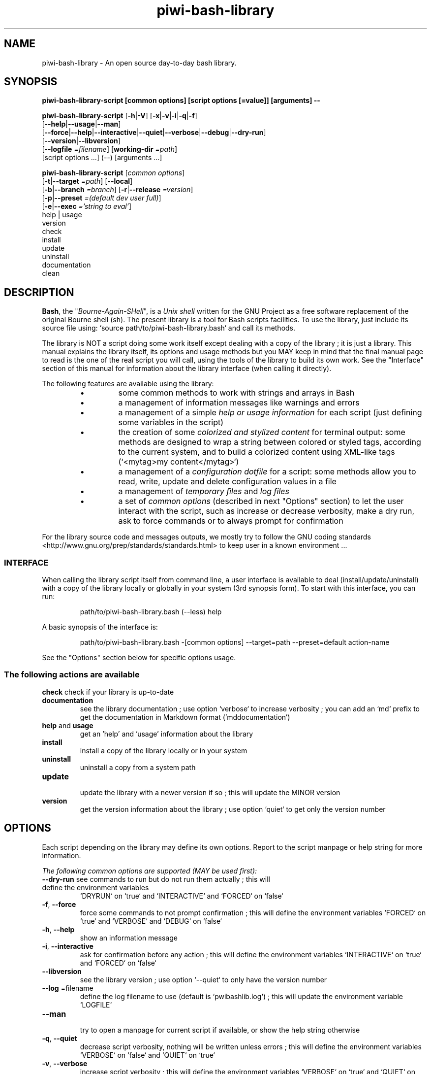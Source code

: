 .\" author: Pierre Cassat
.TH  "piwi-bash-library" "3" "2014-12-21" "Version 0.3.0-dev" "Piwi Bash Library Manual"
.SH NAME
.PP
piwi-bash-library - An open source day-to-day bash library.
.SH SYNOPSIS
.PP
\fBpiwi-bash-library-script [common options] [script options [=value]] [arguments] --\fP
.PP
\fBpiwi-bash-library-script\fP  [\fB-h\fP|\fB-V\fP]  [\fB-x\fP|\fB-v\fP|\fB-i\fP|\fB-q\fP|\fB-f\fP]
    [\fB--help\fP|\fB--usage\fP|\fB--man\fP]
    [\fB--force\fP|\fB--help\fP|\fB--interactive\fP|\fB--quiet\fP|\fB--verbose\fP|\fB--debug\fP|\fB--dry-run\fP]
    [\fB--version\fP|\fB--libversion\fP]
    [\fB--logfile\fP \fI=filename\fP] [\fBworking-dir\fP \fI=path\fP]
        [script options ...]  (--)  [arguments ...]
.PP
\fBpiwi-bash-library-script\fP  [\fIcommon options\fP] 
    [\fB-t\fP|\fB--target\fP \fI=path\fP]  [\fB--local\fP]
    [\fB-b\fP|\fB--branch\fP \fI=branch\fP]  [\fB-r\fP|\fB--release\fP \fI=version\fP]
    [\fB-p\fP|\fB--preset\fP \fI=(default dev user full)\fP]
    [\fB-e\fP|\fB--exec\fP \fI='string to eval'\fP]
        help | usage
        version
        check
        install
        update
        uninstall
        documentation
        clean
.SH DESCRIPTION
.PP
\fBBash\fP, the "\fIBourne-Again-SHell\fP", is a \fIUnix shell\fP written for the GNU Project as a
free software replacement of the original Bourne shell (sh). The present library is a tool
for Bash scripts facilities. To use the library, just include its source file using:
`\fSsource path/to/piwi-bash-library.bash\fP` and call its methods.
.PP
The library is NOT a script doing some work itself except dealing with a copy of the library
; it is just a library. This manual explains the library itself, its options and
usage methods but you MAY keep in mind that the final manual page to read is the one of
the real script you will call, using the tools of the library to build its own work. See the
"Interface" section of this manual for information about the library interface (when calling
it directly).
.PP
The following features are available using the library:
.RS
.IP \(bu 
some common methods to work with strings and arrays in Bash
.IP \(bu 
a management of information messages like warnings and errors
.IP \(bu 
a management of a simple \fIhelp or usage information\fP for each script (just defining some variables
in the script)
.IP \(bu 
the creation of some \fIcolorized and stylized content\fP for terminal output: some methods are designed
to wrap a string between colored or styled tags, according to the current system,
and to build a colorized content using XML-like tags (`\fS<mytag>my content</mytag>\fP`)
.IP \(bu 
a management of a \fIconfiguration dotfile\fP for a script: some methods allow you to read, write,
update and delete configuration values in a file
.IP \(bu 
a management of \fItemporary files\fP and \fIlog files\fP
.IP \(bu 
a set of \fIcommon options\fP (described in next "Options" section) to let the user interact
with the script, such as increase or decrease verbosity, make a dry run, ask to force 
commands or to always prompt for confirmation
.RE
.PP
For the library source code and messages outputs, we mostly try to follow the
GNU coding standards <http://www.gnu.org/prep/standards/standards.html> to keep user in
a known environment ...
.SS INTERFACE
.PP
When calling the library script itself from command line, a user interface is available to
deal (install/update/uninstall) with a copy of the library locally or globally in your 
system (3rd synopsis form). To start with this interface, you can run:
.RS

.EX
path/to/piwi-bash-library.bash (--less) help
.EE
.RE
.PP
A basic synopsis of the interface is:
.RS

.EX
path/to/piwi-bash-library.bash -[common options] --target=path --preset=default action-name
.EE
.RE
.PP
See the "Options" section below for specific options usage.
.SS The following actions are available
.TP
\fBcheck\fP check if your library is up-to-date
.TP
\fBdocumentation\fP
 see the library documentation ; use option `\fSverbose\fP` to increase verbosity ; you can
add an `\fSmd\fP` prefix to get the documentation in Markdown format ('mddocumentation')
.TP
\fBhelp\fP and \fBusage\fP
 get an 'help' and 'usage' information about the library
.TP
\fBinstall\fP
 install a copy of the library locally or in your system
.TP
\fBuninstall\fP
 uninstall a copy from a system path
.TP
\fBupdate\fP
 update the library with a newer version if so ; this will update the MINOR version
.TP
\fBversion\fP
 get the version information about the library ; use option `\fSquiet\fP` to get only
the version number
.SH OPTIONS
.PP
Each script depending on the library may define its own options. Report to the script
manpage or help string for more information.
.PP
\fIThe following common options are supported (MAY be used first):\fP
.TP
\fB--dry-run\fP see commands to run but do not run them actually ; this will define the environment variables
`\fSDRYRUN\fP` on `\fStrue\fP` and `\fSINTERACTIVE\fP` and `\fSFORCED\fP` on `\fSfalse\fP`
.TP
\fB-f\fP, \fB--force\fP
 force some commands to not prompt confirmation ; this will define the environment
variables `\fSFORCED\fP` on `\fStrue\fP` and `\fSVERBOSE\fP` and `\fSDEBUG\fP` on `\fSfalse\fP`
.TP
\fB-h\fP, \fB--help\fP
 show an information message 
.TP
\fB-i\fP, \fB--interactive\fP
 ask for confirmation before any action ; this will define the environment variables
`\fSINTERACTIVE\fP` on `\fStrue\fP` and `\fSFORCED\fP` on `\fSfalse\fP`
.TP
\fB--libversion\fP
 see the library version ; use option `\fS--quiet\fP` to only have the version number
.TP
\fB--log\fP =filename
 define the log filename to use (default is `\fSpwibashlib.log\fP`) ; this will update
the environment variable `\fSLOGFILE\fP`
.TP
\fB--man\fP
 try to open a manpage for current script if available, or show the help string otherwise
.TP
\fB-q\fP, \fB--quiet\fP
 decrease script verbosity, nothing will be written unless errors ; this will define
the environment variables `\fSVERBOSE\fP` on `\fSfalse\fP` and `\fSQUIET\fP` on `\fStrue\fP`
.TP
\fB-v\fP, \fB--verbose\fP
 increase script verbosity ; this will define the environment variables `\fSVERBOSE\fP` on `\fStrue\fP`
and `\fSQUIET\fP` on `\fSfalse\fP`
.TP
\fB-V\fP, \fB--version\fP
 see the script version when available ; use option `\fS--quiet\fP` to only have the version number
.TP
\fB--working-dir\fP =path
 redefine the working directory (default is `\fSpwd\fP` - `\fSpath\fP` must exist) ; this will update
the environment variable `\fSWORKINGDIR\fP`
.TP
\fB-x\fP, \fB--debug\fP
 enable debug mode ; this will define the environment variables `\fSDEBUG\fP` and `\fSVERBOSE\fP` on `\fStrue\fP`
and `\fSQUIET\fP` on `\fSfalse\fP`
.TP
\fB--usage\fP
 show a quick usage information
.PP
You can group short options like `\fS-xc\fP`, set an option argument like `\fS-d(=)value\fP` or
`\fS--long=value\fP` and use `\fS--\fP` to explicitly specify the end of the script options.
Options are treated in the command line order (`\fS-vq\fP` will finally retain `\fS-q\fP`).
.PP
You can mix short options, long options and script arguments at your convenience.
.PP
In some cases, you can use an automatic long option named as a program like `\fS--less\fP` for the
"less" program. If this program is installed in the system, it will be used for certain
option rendering. For instance, a long "help" output can be loaded via `\fSless\fP` running:
.RS

.EX
piwi-bash-library-script -h --less
.EE
.RE
.SS Specific options of the library's interface
.PP
Calling the library script itself to use its interface, you can use the following options:
.TP
\fB-b\fP, \fB--branch\fP =name defines the GIT branch to use from the remote repository ; the branch MUST exist in the
repository ; it defaults to "\fImaster\fP"
.TP
\fB-e\fP, \fB--exec\fP ='bash string to evaluate'
 a bash raw script string to evaluate in library's environment ; the execution will stop
after the `\fSevaluate\fP` process (exclusive action) and exit with its last status
.TP
\fB--local\fP
 defines the current directory as target directory (alias of `\fS-t=pwd\fP`)
.TP
\fB-p\fP, \fB--preset\fP =type
 defines the preset type to use for an installation ; can be "\fIdefault\fP" (default value),
"\fIuser\fP", "\fIdev\fP" or "\fIfull\fP" ; the value of this option will be used to define the
files to install ; see the "Files" section below for more information
.TP
\fB-r\fP, \fB--release\fP =version
 defines the GIT version tag to use from the remote repository ; the release MUST exist in the
repository ; default behavior follows the "--branch" option
.TP
\fB-t\fP, \fB--target\fP =path
 defines the target directory of a copy installation ; if it does not exist, `\fSpath\fP` will
be created ; it defaults to current path (`\fS$HOME/bin\fP`)
.SH ENVIRONMENT
.PP
The following environment variables are available:
.TP
COLOR_LIGHT COLOR_DARK COLOR_INFO COLOR_NOTICE COLOR_WARNING COLOR_ERROR COLOR_COMMENT a set of predefined colors
.TP
VERBOSE QUIET DEBUG INTERACTIVE FORCED
 the library flags, activated by script common options (see previous section)
.TP
USEROS USERSHELL SHELLVERSION
 the current user operating system, binary shell in use and bash version
.TP
NAME VERSION DATE DESCRIPTION_USAGE LICENSE_USAGE HOMEPAGE_USAGE SYNOPSIS_USAGE OPTIONS_USAGE
 these are used to build the help information of the scripts ; they may be defined for each script
.TP
SYNOPSIS_MANPAGE DESCRIPTION_MANPAGE OPTIONS_MANPAGE EXAMPLES_MANPAGE EXIT_STATUS_MANPAGE FILES_MANPAGE ENVIRONMENT_MANPAGE COPYRIGHT_MANPAGE BUGS_MANPAGE AUTHOR_MANPAGE SEE_ALSO_MANPAGE
 these are used to build man-pages and help information ; they may be defined for each script
.TP
NAME VERSION DATE PRESENTATION COPYRIGHT LICENSE SOURCES ADDITIONAL_INFO
 these are used to build the version string of the scripts ; they may be defined for each script
.TP
SCRIPT_OPTS SCRIPT_ARGS SCRIPT_PROGRAMS OPTIONS_ALLOWED LONG_OPTIONS_ALLOWED ARGIND ARGUMENT
 these are used for options and arguments ; see the documentation for more informations
.TP
LOREMIPSUM LOREMIPSUM_SHORT LOREMIPSUM_MULTILINE
 these are defined for tests with sample strings
.TP
CMD_OUT CMD_ERR CMD_STATUS
 these are defined after usage of the `\fSevaluate()\fP` method or derivatives with respectively the STDOUT, STDERR and
exit STATUS of the evaluated command
.SH EXIT STATUS
.PP
The library defines and uses some specific error status:
.TP
E_ERROR=\fB90\fP classic error
.TP
E_OPTS=\fB81\fP
 script options error
.TP
E_CMD=\fB82\fP
 missing command error
.TP
E_PATH=\fB83\fP
 path not found error
.SH FILES
.TP
\fBpiwi-bash-library.bash\fP | \fBpiwi-bash-library\fP the standalone library source file 
.TP
\fBpiwi-bash-library.man\fP
 the manpage of the library, installed in section 3 of system manpages for global installation
.TP
\fBpiwi-bash-library-README.md\fP (optional)
 the standard README file of the version installed (Markdown syntax) ; it is installed
by the interface using the "user" or "full" presets
.TP
\fBpiwi-bash-library-DOC.md\fP (optional)
 the development documentation file of the version installed (Markdown syntax) ; it
is installed by the interface using the "dev" or "full" presets
.SH LICENSE
.PP
Copyright (C) 2013-2014, Pierre Cassat & contributors
<http://e-piwi.fr/> - Some rights reserved.
.PP
This program is free software: you can redistribute it and/or modify
it under the terms of the GNU General Public License as published by
the Free Software Foundation, either version 3 of the License, or
(at your option) any later version.
.PP
This program is distributed in the hope that it will be useful,
but WITHOUT ANY WARRANTY; without even the implied warranty of
MERCHANTABILITY or FITNESS FOR A PARTICULAR PURPOSE. See the
GNU General Public License for more details.
.PP
You should have received a copy of the GNU General Public License
along with this program. If not, see <http://www.gnu.org/licenses/>.
.PP
For sources & updates, see <http://github.com/piwi/bash-library>.
.PP
For documentation, see <http://github.com/piwi/bash-library/wiki/>.
.PP
To read GPL-3.0 license conditions, see <http://www.gnu.org/licenses/gpl-3.0.html>.
.SH BUGS
.PP
To transmit bugs, see <http://github.com/piwi/bash-library/issues>.
.SH AUTHOR
.PP
Created and maintained by \fBPierre Cassat\fP (\fIpiwi\fP - <http://e-piwi.fr/> - <me [at] e-piwi.fr>)
& contributors.
.SH SEE ALSO
.PP
bash(1), sed(1), grep(1), printf(1), echo(1), tput(1), uname(1), getopt(1), getopts(1)

